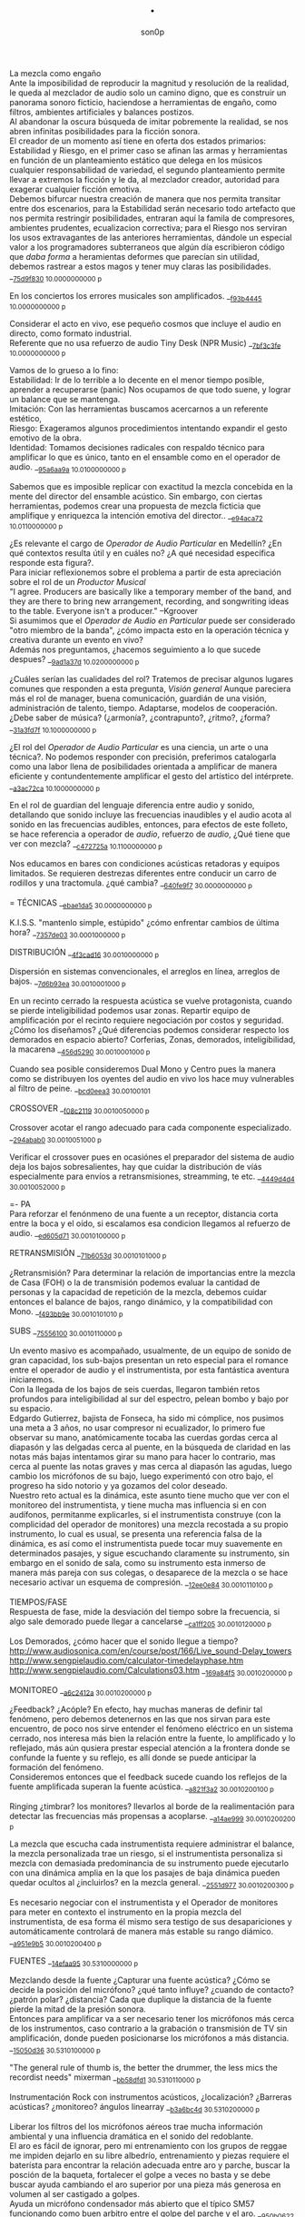 #+TITLE: . 
#+OPTIONS:    H:3 num:nil toc:nil \n:t ::t |:t ^:t -:t f:t *:t tex:t d:(HIDE) tags:not-in-toc broken-links:t 
#+author: son0p  
#+EMAIL: fede2001@gmail.com  
#+OPTIONS: email:t 
#+HTML_HEAD: <link rel="stylesheet" type="text/css" href="one.css"/>

La mezcla como engaño 
   Ante la imposibilidad de reproducir la magnitud y resolución de la realidad, le queda al mezclador de audio solo un camino digno, que es construir un panorama sonoro ficticio, haciendose a herramientas de engaño, como filtros,  ambientes artificiales y balances postizos. 
   Al abandonar la oscura búsqueda de imitar pobremente la realidad, se nos abren infinitas posibilidades para la ficción sonora. 
   El creador de un momento así tiene en oferta dos estados primarios: Estabilidad y Riesgo, en el primer caso se afinan las armas y herramientas en función de un planteamiento estático que delega en los músicos cualquier responsabilidad de variedad, el segundo planteamiento permite llevar a extremos la ficción y le da, al mezclador creador, autoridad para exagerar cualquier ficción emotiva. 
   Debemos bifurcar nuestra creación de manera que nos permita transitar entre dos escenarios, para la Estabilidad serán necesario todo artefacto que nos permita restringir posibilidades, entraran aquí la famila de compresores, ambientes prudentes, ecualizacion correctiva; para el Riesgo nos serviran los usos extravagantes de las anteriores herramientas, dándole un especial valor a los programadores subterraneos que algún día escribieron código que /daba forma/ a heramientas deformes que parecían sin utilidad, debemos rastrear a estos magos y tener muy claras las posibilidades. __{[[file:/home/ff/SyncDocs/capture.ldg::67235][75d9f830]]  10.0000000000 p}  

En los conciertos los errores musicales son  amplificados. __{[[file:/home/ff/SyncDocs/capture.ldg::67786][f93b4445]]  10.0000000000 p}  

Considerar el acto en vivo, ese pequeño cosmos que incluye el audio en directo, como formato industrial.
   Referente que no usa refuerzo de audio Tiny Desk (NPR Music) __{[[file:/home/ff/SyncDocs/capture.ldg::67933][7bf3c3fe]]  10.0000000000 p}  

Vamos de lo grueso a lo fino: 
   Estabilidad: Ir de lo terrible a lo decente en el menor tiempo posible, aprender a recuperarse (panic) Nos ocupamos de que todo suene, y lograr un balance que se mantenga. 
   Imitación: Con las herramientas buscamos acercarnos a un referente estético, 
   Riesgo: Exageramos algunos procedimientos intentando expandir el gesto emotivo de la obra. 
   Identidad: Tomamos decisiones radicales con respaldo técnico para amplificar lo que es único, tanto en el ensamble como en el operador de audio. __{[[file:/home/ff/SyncDocs/capture.ldg::67466][95a6aa9a]]  10.0100000000 p}  

Sabemos que es imposible replicar con exactitud la mezcla concebida en la mente del director del ensamble acústico. Sin embargo, con ciertas herramientas, podemos crear una propuesta de mezcla ficticia que amplifique y enriquezca la intención emotiva del director.. __{[[file:/home/ff/SyncDocs/capture.ldg::68257][e94aca72]]  10.0110000000 p}  

¿Es relevante el cargo de /Operador de Audio Particular/ en Medellín? ¿En qué contextos resulta útil y en cuáles no? ¿A qué necesidad específica responde esta figura?. 
   Para iniciar reflexionemos sobre el problema a partir de esta apreciación sobre el rol de un /Productor Musical/ 
 "I agree. Producers are basically like a temporary member of the band, and they are there to bring new arrangement, recording, and songwriting ideas to the table. Everyone isn't a producer." --Kgroover  
 Si asumimos que el /Operador de Audio en Particular/ puede ser considerado "otro miembro de la banda", ¿cómo impacta esto en la operación técnica y creativa durante un evento en vivo?  
 Además nos preguntamos, ¿hacemos seguimiento a lo que sucede despues? __{[[file:/home/ff/SyncDocs/capture.ldg::67244][9ad1a37d]]  10.0200000000 p}  

¿Cuáles serían las cualidades del rol?  Tratemos de precisar algunos lugares comunes que responden a esta pregunta, /Visión general/ Aunque pareciera más el rol de manager, buena comunicación, guardián de una visión, administración de talento, tiempo. Adaptarse, modelos de cooperación. ¿Debe saber de música? (¿armonía?, ¿contrapunto?, ¿ritmo?, ¿forma? __{[[file:/home/ff/SyncDocs/capture.ldg::67282][31a3fd7f]]  10.1000000000 p}  

¿El rol del /Operador de Audio Particular/ es una ciencia, un arte o una técnica?.  No podemos responder con precisión, preferimos catalogarla como una labor llena de posibilidades orientada a amplificar de manera eficiente y contundentemente amplificar el gesto del artístico del intérprete. __{[[file:/home/ff/SyncDocs/capture.ldg::67300][a3ac72ca]]  10.1000000000 p}  

En el rol de guardian del lenguaje diferencia entre audio y sonido, detallando que sonido incluye las frecuencias inaudibles y el audio acota al sonido en las frecuencias audibles, entonces, para efectos de este folleto, se hace referencia a  operador de /audio/, refuerzo de /audio/, ¿Qué tiene que ver con mezcla? __{[[file:/home/ff/SyncDocs/capture.ldg::68104][c472725a]]  10.1100000000 p}  

Nos educamos en bares con condiciones acústicas retadoras y equipos limitados. Se requieren destrezas diferentes entre conducir un carro de rodillos y una tractomula. ¿qué cambia? __{[[file:/home/ff/SyncDocs/capture.ldg::67396][640fe9f7]]  30.0000000000 p}  

= TÉCNICAS                     __{[[file:/home/ff/SyncDocs/capture.ldg::68347][ebae1da5]]  30.0000000000 p}  

K.I.S.S. "mantenlo simple, estúpido"  ¿cómo enfrentar cambios de última hora? __{[[file:/home/ff/SyncDocs/capture.ldg::67406][7357de03]]  30.0001000000 p}  

DISTRIBUCIÓN                   __{[[file:/home/ff/SyncDocs/capture.ldg::68509][4f3cad16]]  30.0010000000 p}  

Dispersión en sistemas convencionales, el arreglos en línea, arreglos de bajos. __{[[file:/home/ff/SyncDocs/capture.ldg::67446][7d6b93ea]]  30.0010001000 p}  

En un recinto cerrado la respuesta acústica se vuelve protagonista, cuando se pierde inteligibilidad podemos usar zonas. Repartir equipo de amplificación por el recinto requiere negociación por costos y seguridad. ¿Cómo los diseñamos? ¿Qué diferencias podemos considerar respecto los demorados en espacio abierto? Corferias, Zonas, demorados, inteligibilidad, la macarena __{[[file:/home/ff/SyncDocs/capture.ldg::68086][456d5290]]  30.0010001000 p}  

Cuando sea posible consideremos Dual Mono y Centro pues la manera como se distribuyen los oyentes del audio en vivo los hace muy vulnerables al filtro de peine. __{[[file:/home/ff/SyncDocs/capture.ldg::68185][bcd0eea3]]  30.00100101}  

CROSSOVER                      __{[[file:/home/ff/SyncDocs/capture.ldg::68455][f08c2119]]  30.0010050000 p}  

Crossover acotar el rango adecuado para cada componente especializado. __{[[file:/home/ff/SyncDocs/capture.ldg::67766][294abab0]]  30.0010051000 p}  

Verificar el crossover pues en ocasiónes el preparador del sistema de audio deja los bajos sobresalientes, hay que cuidar la distribución de víás especialmente para envíos a retransmisiones, streamming, te etc. __{[[file:/home/ff/SyncDocs/capture.ldg::68176][4449d4d4]]  30.0010052000 p}  

=- PA 
Para reforzar el fenónmeno de una fuente a un receptor, distancia corta entre la boca y el oído, si escalamos esa condicion llegamos al refuerzo de audio. __{[[file:/home/ff/SyncDocs/capture.ldg::68068][ed605d71]]  30.0010100000 p}  

RETRANSMISIÓN                  __{[[file:/home/ff/SyncDocs/capture.ldg::68464][71b6053d]]  30.0010101000 p}  

¿Retransmisión? Para determinar la relación de importancias entre la mezcla de Casa (FOH) o la de transmisión podemos evaluar la cantidad de personas y la capacidad de repetición de la mezcla, debemos cuidar entonces el balance de bajos, rango dinámico, y la compatibilidad con Mono. __{[[file:/home/ff/SyncDocs/capture.ldg::67426][f493bb9e]]  30.0010101010 p}  

SUBS                           __{[[file:/home/ff/SyncDocs/capture.ldg::68527][75556100]]  30.0010110000 p}  

Un evento masivo es acompañado, usualmente, de un equipo de sonido de gran capacidad, los sub-bajos presentan un reto especial para el romance entre el operador de audio y el instrumentista, por esta fantástica aventura iniciaremos. 
   Con la llegada de los bajos de seis cuerdas, llegaron también retos profundos para inteligibilidad  al sur  del espectro, pelean bombo y bajo por su espacio. 
   Edgardo Gutierrez, bajista de Fonseca, ha sido mi cómplice, nos pusimos una meta a 3 años, no usar compresor ni ecualizador, lo primero fue observar su mano, anatómicamente tocaba las cuerdas gordas cerca al diapasón y las delgadas cerca al puente, en la búsqueda de claridad en las notas más bajas intentamos girar su mano para hacer lo contrario, mas cerca al puente las notas graves y mas cerca al diapasón las agudas, luego cambio los micrófonos de su bajo, luego experimentó con otro bajo, el progreso ha sido notorio y ya gozamos del color deseado. 
   Nuestro reto actual es la dinámica, este asunto tiene mucho que ver con el monitoreo del instrumentista, y tiene mucha mas influencia si en con audífonos, permitanme explicarles, si el instrumentista construye (con la complicidad del operador de monitores) una mezcla recostada a su propio instrumento, lo cual es usual, se presenta una referencia falsa de la dinámica, es así como el instrumentista puede tocar muy suavemente en determinados pasajes, y sigue escuchando claramente su instrumento, sin embargo en el sonido de sala, como su instrumento esta inmerso de manera más pareja con sus colegas, o desaparece de la mezcla o se hace necesario activar un esquema de compresión. __{[[file:/home/ff/SyncDocs/capture.ldg::68194][12ee0e84]]  30.0010110100 p}  

TIEMPOS/FASE 
 Respuesta de fase, mide la desviación del tiempo sobre la frecuencia, si algo sale demorado puede llegar a cancelarse __{[[file:/home/ff/SyncDocs/capture.ldg::68311][ca1ff205]]  30.0010120000 p}  

Los Demorados, ¿cómo hacer que el sonido llegue a tiempo? http://www.audiosonica.com/en/course/post/166/Live_sound-Delay_towers http://www.sengpielaudio.com/calculator-timedelayphase.htm http://www.sengpielaudio.com/Calculations03.htm __{[[file:/home/ff/SyncDocs/capture.ldg::67757][169a84f5]]  30.0010200000 p}  

MONITOREO                      __{[[file:/home/ff/SyncDocs/capture.ldg::68473][a6c2412a]]  30.0010200000 p}  

¿Feedback? ¿Acóple? En efecto, hay muchas maneras de definir tal fenómeno, pero debemos detenernos en las que nos sirvan para este encuentro, de poco nos sirve entender el fenómeno eléctrico en un sistema cerrado, nos interesa más bien la relación entre la fuente, lo amplificado y lo reflejado, más aún qusiera prestar especial atención a la frontera donde se confunde la fuente y su reflejo, es allí donde se puede anticipar la formación del fenómeno. 
   Consideremos entonces que el feedback sucede cuando los reflejos de la fuente amplificada superan la fuente acústica. __{[[file:/home/ff/SyncDocs/capture.ldg::67337][a821f3a2]]  30.0010200100 p}  

Ringing ¿timbrar? los monitores? llevarlos al borde de la realimentación para detectar las frecuencias más propensas a acoplarse. __{[[file:/home/ff/SyncDocs/capture.ldg::68014][a14ae999]]  30.0010200200 p}  

La mezcla que escucha cada instrumentista requiere administrar el balance, la mezcla personalizada trae un riesgo, si el instrumentista personaliza si mezcla con demasiada predominancia de su instrumento puede ejecutarlo con una dinámica amplia en la que los pasajes de baja dinámica pueden quedar ocultos al ¿incluirlos? en la mezcla general. __{[[file:/home/ff/SyncDocs/capture.ldg::67629][2551d977]]  30.0010200300 p}  

Es necesario negociar con el instrumentista y el Operador de monitores para meter en contexto el instrumento en la propia mezcla del instrumentista, de esa forma él mismo sera testigo de sus desapariciones y automáticamente controlará de manera más estable su rango diámico. __{[[file:/home/ff/SyncDocs/capture.ldg::67806][a951e9b5]]  30.0010200400 p}  

FUENTES                        __{[[file:/home/ff/SyncDocs/capture.ldg::68518][14efaa95]]  30.5310000000 p}  

Mezclando desde la fuente ¿Capturar una fuente acústica? ¿Cómo se decide la posición del micrófono? ¿qué tanto influye? ¿cuando de contacto? ¿patrón polar? ¿distancia? Cada que duplique la distancia de la fuente pierde la mitad de la presión sonora. 
     Entonces para amplificar va a ser necesario tener los micrófonos más cerca de los instrumentos, caso contrario a la grabación o transmisión de TV sin amplificación, donde pueden posicionarse los micrófonos a más distancia. __{[[file:/home/ff/SyncDocs/capture.ldg::67366][15050d36]]  30.5310100000 p}  

"The general rule of thumb is, the better the drummer, the less mics the recordist needs" mixerman __{[[file:/home/ff/SyncDocs/capture.ldg::68338][bb58dfd1]]  30.5310110000 p}  

Instrumentación Rock con instrumentos acústicos, ¿localización? ¿Barreras acústicas? ¿monitoreo? ángulos linearray __{[[file:/home/ff/SyncDocs/capture.ldg::67376][b3a6bc4d]]  30.5310200000 p}  

Liberar los filtros del los micrófonos aéreos trae mucha información ambiental y una influencia dramática en el sonido del redoblante. 
   El aro es fácil de ignorar, pero mi entrenamiento con los grupos de reggae me impiden dejarlo en su libre albedrío, entrenamiento y piezas requiere el baterísta para encontrar la relación adecuada entre aro y parche, buscar la posción de la baqueta, fortalecer el golpe a veces no basta y se debe buscar ayuda cambiando el aro superior por una pieza más generosa en volumen al ser castigado a golpes. 
   Ayuda un micrófono condensador más abierto que el típico SM57  funcionando como buen arbitro entre el golpe del parche y el aro. __{[[file:/home/ff/SyncDocs/capture.ldg::67836][950b0622]]  30.5310200000 p}  

El operador de audio supone que una posición de micrófono o micrófono funciona y ese deseo puede ser tan fuerte que le impide escuchar que no funciona. En la plazoleta del edificio inteligente probaba sonido herencia de Tinmbiquí, llegamos a la marimba, el ruteador había seleccionado los mejores condensadores como de costumbre con la marimba sinfónica, fué el consejero de sonido de parte del grupo que preguntó ¿qué micrófonos tiene? ¿suena raro tienes dos 57? se trata de selva. En otra ocasión solo piano para Teresita Gómez salio a sala a escuchar y me preguntaba, ¿porqué suena tan brillante? refriendose a un exceso en altas frecuencias. __{[[file:/home/ff/SyncDocs/capture.ldg::68221][5b3eef97]]  30.5310200000 p}  

Pasé un largo período luchando con cada una de las piezas de la batería, como fila ordenada fuí aprendiendo a relacionarme con el bombo primero, los toms, redoblante (con quien aún estoy construyendo nuestra relación) y por último los volubles micrófonos aéreos, fueron éstos últimos los que me brindaron, de la mano de Kiko Castro, la liberadora necesidad de tratar la batería como un solo instrumento. __{[[file:/home/ff/SyncDocs/capture.ldg::67826][59a2aa01]]  30.5310400000 p}  

Sobre algunos instrumentos acústicos, 
 Coros, si la cantidad de micrófonos es limitada se puede ubicar los micrófonos puntuales en las mejores voces, esto puede generar frustración en los cantantes que no tengan micrófono al frente, para disminuír el impacto de este fenómeno psicológico podemos poner una voz selecionada al centro y mirando al frente del microfono y dos voces no seleccionadas a cada lado, de esta manera tendrémos más presencia de la voz seleccionada y menos de las voces no seleccionadas. 
  Cuerdas. 
 Metales  
 Maderas  
 Percusiones __{[[file:/home/ff/SyncDocs/capture.ldg::67456][f312fe8d]]  30.5310500000 p}  

VOZ - Desde que el cantante emprendio su búsqueda de expresión corporal y sacó el micrófono de su estático pedestal, inició la persecución del operador de audio para estabilizar la fuente vocal, en el mejor de los casos el talento vocal ajusta la distancia del micrófono en proporción inversa al volumen en que canta, pero el color de la voz cambia con la angulación del micrófono y en la proximidad a la boca se amentan las frecuencias bajas. 
   El diseño del micrófono direcciónal requiere aire en la parte trasera de la capsula, los 80's junto a MTV difundieron un incentivo estético de agarrar el micrófono tapando media "cabeza", posiblemente desde los maestros de ceremonia que aumentaban el nivel de su voz con esa práctica. __{[[file:/home/ff/SyncDocs/capture.ldg::67855][585441a1]]  30.5310600000 p}  

Con un impacto menos dramático está el posicionamiento de los micrófonos, iniciemos por la voz que se ve afectada por la distancia y ángulo, se pretende entonces entender la manera como afecta su instrumento y usar eso a su favor. __{[[file:/home/ff/SyncDocs/capture.ldg::67864][b261b095]]  30.5310610000 p}  

=- AMARRARSE LAS BOTAS 
 Cada consola propone una configuración por defecto de los canales, como es más eficiente quitarle el filtro pasa altos a 2 canales que ponerselo a 46, el hombre hace un canal y lo copia en todos, luego ajusta las excepciones, aqui se describe ese canal. 
   HPF 100 hz 
   Comp On, (Ratio 2:1, Threshold -12dBFS, Attack fast, release fast') 
   Envios a Reverberación -12dBFS  
   Envíos a Monitoreo  -12dBFS   
   Asignacción DCA 7 
 __{[[file:/home/ff/SyncDocs/capture.ldg::59729][f704741e]]  30.5320000000 p}  

¿Quieto? ¿Cabalgando? En cuáles casos se dejan los /faders/ quietos? ¿jazz? ¿dinámica? ¿tradicional? ¿pop? ¿rock? ¿métal? ¿reggae?.  
 __{[[file:/home/ff/SyncDocs/capture.ldg::67565][26efe998]]  30.5320000000 p}  

¿Mezcla con la estructura de ganancia? Estructura de ganancia. Hugo Villegas, Rango dinámico (del piso de ruido al clip (recorte)) headroom (de nominal a clip (recorte) ) diferencia entre clipping / recorte  distorsión, distorsión es cuando la señal original es alterada, si la alteración agrega armónicos llamamos distorsión armónica (%THD), si agrega otras frequencias por no linealidad distorsión intermodulada (%IMD), si cambia la respuesta de frecuencia Distorsión de frecuencia.  
   Clipping/Recorte cuando la amplitud intenta superar el umbral máximo, los picos son recortados __{[[file:/home/ff/SyncDocs/capture.ldg::67536][6e5dfa7b]]  30.5321000000 p}  

Presición. Para controlar la dinámica de las fuentes sonoras ajustamos la estructura de ganancia y para los movimientos más precisos usamos los /faders/ que tienen diseño logarítmico. (genial!) __{[[file:/home/ff/SyncDocs/capture.ldg::67575][5817c2ed]]  30.5321000000 p}  

Se preguntará usted, ¿Porqué disminuír el rango dinámico? ¿Es acaso sombrio tener una ejecución vívida.. llena de dinámica?  Para saltar un conejo requiere de una fuerza equilibrada en sus dos patas, es así como la variación dinámica egoísta puede deformar la mezcla, pero un expresivo relieve dinámico de común acuerdo entre los músicos participante puede ser exquisitamente apreciado. Es un caso especial algúnos género que se han popularizado con un mínimo rango dinámico, el Pop, Power Rock, podrían ser antagonistas dinámicos del jazz o música sinfónica,en el primer caso, es natural escuchar estos generos en medio de ruidosas ciudades, es así como los productores se han encargado de mantener muy arriba todos los sonidos, para que el ciclista, conductor o caminante no se pierda ningún detalle de la mezcla en sus audífonos económicos, sin detenerse a cuestionar estos comportamientos, la labor del operador de audio en vivo es reproducir y expandir el gesto del artista, así que si de Pop, o Power Rock se trata se hace fundamental restringir el rango dinámico a las buenas o a las malas y lograr recrear la visión idealizada que plasmó el artista en sus grabaciones de estudio. __{[[file:/home/ff/SyncDocs/capture.ldg::67816][22a7f6b1]]  30.5331000000 p}  

== COMPRESOR                   __{[[file:/home/ff/SyncDocs/capture.ldg::68356][8ed886a0]]  30.5331000000 p}  

"Compresor is for Kids" dice Bruce Sweeden. __{[[file:/home/ff/SyncDocs/capture.ldg::67796][6c83a452]]  30.5331010000 p}  

Para conocer los parámetros del compresor seguimos la invitación de Stavrou, vamos uno por uno, Ataque, Liberación, Umbral, Relación. __{[[file:/home/ff/SyncDocs/capture.ldg::68320][c15f11ed]]  30.5331021000 p}  

Llevar al extremo un compresor permite escuchar su verdadero color, cuando el aparato empieza a reducir 10 o 12db el asunto se empieza a poner interesante pues ya hay una gran cantidad de coloracion particular de la unidad del compresion o del plugin.. allí se asoma el verdadero ´caracter´del procesador. __{[[file:/home/ff/SyncDocs/capture.ldg::68023][b295f1cd]]  30.5331022000 p}  

"Peak is our enemy. Texture our Friend" "The human ear is more sensitive to texture than voltage" --Stavrou __{[[file:/home/ff/SyncDocs/capture.ldg::68230][2957b43f]]  30.5340000000 p}  

maxima ilusión con mínimo voltaje, distorsión, compresión, rango dinámico, SPL, guerra del volumen __{[[file:/home/ff/SyncDocs/capture.ldg::67496][43889c18]]  30.5340100000 p}  

FADE OUT                       __{[[file:/home/ff/SyncDocs/capture.ldg::68365][d6ab9ad7]]  30.5500000000 p}  

Hay ciertos finales que permiten acompañar la desaparición artística con la desaparición técnica, es que, en algunos casos, los sistemas tienen un sonido de base, sea por la suma de los ruidos de piso de cada componente, o tierra, hum etc. Así acompañar el final con un fadeout en el master puede hacer desaparecer la huella del sistema. __{[[file:/home/ff/SyncDocs/capture.ldg::59738][320de67f]]  30.5500100000 p}  

La gentileza de desvanecer el ruido rosa __{[[file:/home/ff/SyncDocs/capture.ldg::68095][760b3658]]  30.5502000000 p}  

== LA PROPIA VOZ 
   El operador de audio No puede desligarse de si mismo, a su manera grita a los postulantes "eso soy yo", aunque a veces sus gritos suenen como si dijera "eso es lo que desconozco" __{[[file:/home/ff/SyncDocs/capture.ldg::64900][ccf743b8]]  40.4000000000 p}  

Respecto al reconocimiento, el operador de audio particular tiene una lucha solitaria, efímera, pocos elementos tiene el "otro" para juzgar su desempeño. 
 Dice Leila Gerreiro "... y como pasa con todas las cosas importantes 
 nadie pregunta, menos mal." __{[[file:/home/ff/SyncDocs/capture.ldg::68437][79683911]]  40.4010000000 p}  

¿Qué diferencia un operador de audio de otro? ¿dinamica?, ¿efectos¿, reaccion ante situaciones¿, ¿solos¿, ¿finales¿ __{[[file:/home/ff/SyncDocs/capture.ldg::61508][789a2af1]]  40.4020000000 p}  

¿Cómo inciden las herramientas? Hemos escuchado mezclas fascinantes usando muchas herramientas, también unas terribles, en contraste, hemos escuchado mezclas fascinantes usando mínimas herramientas, también otras terribles. Pareciera entonces que cobra importancia aprender a decidir en qué casos las herramientas sirven . Debatamos, ¿cuál es el objetivo de una herramienta? procesadores, micrófonos, consolas, interfaces, parlantes, analizadores, efectos. __{[[file:/home/ff/SyncDocs/capture.ldg::67318][300b3438]]  50.0000000000 p}  

Considerando restricciones complejas de acceso a recursos se hace crítico el proceso de planeación y agendamiento. Ruta crítica, manejo de márgenes (¿tiempo libre? se encuentra un amigo en el campo de futbol, conta, contá, un cafecito?), Indicadores y métricas (sistemas en verde? rojo?)  Referente de Planning & Scheduling Group (PSG) en NASA https://www.nasa.gov/intelligent-systems-division/autonomous-systems-and-robotics/planning-and-scheduling-group/ __{[[file:/home/ff/SyncDocs/capture.ldg::67593][9ac911e2]]  50.0000000000 p}  

== HERRAMIENTAS                __{[[file:/home/ff/SyncDocs/capture.ldg::68536][d21ff81b]]  50.0000000000 p}  

DIAGRAMA/SCORE                 __{[[file:/home/ff/SyncDocs/capture.ldg::68383][c7e615f8]]  50.1000000000 p}  

El Score como herramienta de localización en la pieza. No es necesario saber leer las notas, se puede identificar los solos, las entradas y los finales.  Diagramas  RSVP  ¿Qué tipo de score le sirve al operador de audio particular? __{[[file:/home/ff/SyncDocs/capture.ldg::67486][574ac629]]  50.1010000000 p}  

RIDER 
  Lista de deseos, o lo mínimo sin lo cual renuncio __{[[file:/home/ff/SyncDocs/capture.ldg::67978][4234da44]]  50.1010000000 p}  

"The radio is my musical instrument" R.Rubin  El escenario como instrumento __{[[file:/home/ff/SyncDocs/capture.ldg::67291][6735ed42]]  60.0000000000 p}  

¿Qué es lo importante?  Para el operador : que todo llegue  Para el instrumentista: que se escuche, que escuche las entradas  Lo más importante ¿que a nadie le pase nada?  Asegurar a las personas? (¿seres?) Los Bienes  Asegurar una reputación?  Que el evento suceda  Que sucedaa bien  Que sea wow __{[[file:/home/ff/SyncDocs/capture.ldg::67546][65884897]]  60.0000000000 p}  

"## Preamps Carlos Bedoya Va a ser dificil que encuentre un preamp mas transparente que un TubeUlent o un Tonerator. Pero un Millenia o un Hardy aguanta." __{[[file:/home/ff/SyncDocs/capture.ldg::67748][138aa50e]]  60.0000000000 p}  

Masmelos  - El canal místico ¿el 7?  - Decirlo pasíto  - Escribirlo atrás de la puerta  - Defensive FOH  - ¿Quién es el ruteador y sus manitos ágiles? __{[[file:/home/ff/SyncDocs/capture.ldg::67914][14b23137]]  60.0000000000 p}  

"nada más inutil que hacer eficientemente lo que nunca debería haberse hecho" __{[[file:/home/ff/SyncDocs/capture.ldg::67942][9428af33]]  60.0000000000 p}  

"No se puede des-quemar una arepa luego de quemarse" Estructura de ganancia, TV, grabación __{[[file:/home/ff/SyncDocs/capture.ldg::68005][bd13c559]]  60.0000000000 p}  

¿hay diferentes tipos de ruidos? RF, tierra, filtros, phantom power __{[[file:/home/ff/SyncDocs/capture.ldg::67347][6511a17e]]  70.0000000000 p}  

El sonido y el cuerpo. Frecuecias bajas y la piel, frecuencias altas y la dirección, mínima presión sonora, máxima? __{[[file:/home/ff/SyncDocs/capture.ldg::67506][a2b9b20d]]  70.0000000000 p}  

== PRÁCTICAS                   __{[[file:/home/ff/SyncDocs/capture.ldg::68482][963c3ff1]]  80.0000000000 p}  

El operador de audio en festivales tiene vértigo por resolver muchas cosas a la vez, y el tiempo para hacerlo es cronométrico, la ventana de acción es tan estrecha y el impacto de las fallas tan notorio, que amerita tomar tiempo para practicar. __{[[file:/home/ff/SyncDocs/capture.ldg::67776][29943986]]  80.0001000000 p}  

Período de transición del novato al experto, ¿qué cambia?  ¿cómo se enfrentan los problemas? ¿cómo se reacciona? __{[[file:/home/ff/SyncDocs/capture.ldg::67436][1ff5252d]]  80.0100000000 p}  

Einstein y John Von Neumann representan velocidades diferentes, cada cual a su ritmo. __{[[file:/home/ff/SyncDocs/capture.ldg::68077][8e7d4989]]  80.0100000000 p}  

¿Qué ejercios o prácticas puede profundizar las destrezas del operador de audio particular? En otra época pareciera que practicar la orientación en una consola análoga podría lograrse, a bajo costo usando, plantillas en papel en tamaño real, actualmente las superficie de las consolas digitales tienden a disminuir su extensión y se expande es en capas abstractas. ¿cómo orientarse en un sistema de capas?. ¿cómo aumentar la creatividad? (prueba de sonido) escucha crítica, __{[[file:/home/ff/SyncDocs/capture.ldg::67309][3e62c557]]  80.1000000000 p}  

Balancear una mezcla rápidamente. Para evitar la intuición de ajustar los faders se pide al practicante que solo dicte los movimientos, al inicio en pasos de 4db. El master no puede pasar de -12db __{[[file:/home/ff/SyncDocs/capture.ldg::68203][8d01a3a7]]  80.1000000000 p}  

Balancear una mezcla sin escuchar. Se pide al practicante que balanceé una mezcla según las lecturas que presentan los medidores, considerando los canales individuales, VCA y master __{[[file:/home/ff/SyncDocs/capture.ldg::68212][6654c513]]  80.2000000000 p}  

Black Stars, Mauro Parlantes, Victor García, Juan Posada, Ashok, Piero, Jorge Vásquez, Juan Carlos, Vilar, Dinosaurio, relevos, macarena __{[[file:/home/ff/SyncDocs/capture.ldg::67327][5fd7af7d]]  90.0000000000 p}  

== APENDICES                   __{[[file:/home/ff/SyncDocs/capture.ldg::68491][1273d116]]  90.0000000000 p}  

Ruta de la señal ¿A dónde va la señal luego de la consola? ¿cualquier cable es lo mismo? ¿cable de señal? ¿de potencia?. __{[[file:/home/ff/SyncDocs/capture.ldg::67386][d49d5a4e]]  90.0010000000 p}  

ROLES/RELACIONES               __{[[file:/home/ff/SyncDocs/capture.ldg::68428][0ba71d73]]  90.2000000000 p}  

Estructura de poder en el entorno del sonido directo.  Gerente de Producción, Gerente de Escenario, Gerente de desplazamientos. ¿cambia la estructura de poder cuando el grupo sube? ¿toma el poder? __{[[file:/home/ff/SyncDocs/capture.ldg::67556][946b4b84]]  90.2010000000 p}  

Motivación, Empatía. ¿Porqué se esfuerzan las personas? ¿Dinero? ¿Afecto? ¿Reconocimiento? __{[[file:/home/ff/SyncDocs/capture.ldg::67526][7cb78901]]  90.2011000000 p}  

Comunicación. Comunicación no violenta, ¿guardar silencio?. Con el equipo, proveedores, artista. ¿términos abstractos? ¿precisión? ¿dudas? __{[[file:/home/ff/SyncDocs/capture.ldg::67516][36fa4b0e]]  90.2012000000 p}  

Ambientación emotiva respecto al sonido directo. Mantener a los músicos en el lenguaje del arte y emotividad, distanciarlos del problema técnico. Relieve simbólico. Visualización (Los Arboles, insultelos, la pierna en el barranco) __{[[file:/home/ff/SyncDocs/capture.ldg::67476][275b3e81]]  90.2020000000 p}  

== ECUACIONES                  __{[[file:/home/ff/SyncDocs/capture.ldg::68392][0f1aea68]]  90.3000000000 p}  

L=c/F  Longitud de onda = velocidad del sonido / Frecuencia (a 22℃ aprox 344mts/segundo) __{[[file:/home/ff/SyncDocs/capture.ldg::68275][4806dcc7]]  90.3010000000 p}  

Nivel Relativo (dB) = 20 * log10(nivel1/nivel2) __{[[file:/home/ff/SyncDocs/capture.ldg::68293][9962acd3]]  90.3010000000 p}  

P=IE  P potencia en vatios, E voltaje en voltios, Resistencia en Ohmios __{[[file:/home/ff/SyncDocs/capture.ldg::68302][77b07363]]  90.3010000000 p}  

Intuición, entender las fuerzas que se mueven en una ecuación, puede llevar al extremo cada término para entender su implicación. __{[[file:/home/ff/SyncDocs/capture.ldg::68446][f1f6e5d8]]  90.3010000000 p}  

40hz 8.62 mts camión de carga, 100hz 3,45mts Carro compacto, 250hz 1.38mts altura del hombro, 500hz 0.69 brazo, 1khz 0.34mts  codo a puño, 4khz 0.25mts cuatro dedos, 16khz 0,022 un dedo __{[[file:/home/ff/SyncDocs/capture.ldg::68284][30a096e5]]  90.3020000000 p}  

(defun panico (chan-estrella) 
  (-nivel (si (=! chan chan-estrella) 
 chan))) __{[[file:/home/ff/SyncDocs/capture.ldg::68248][f52e2b52]]  90.3070000000 p}  

ARREGLOS SUBS                  __{[[file:/home/ff/SyncDocs/capture.ldg::68401][5cbeea6a]]  90.6000000000 p}  

Para configurar un cardioide simple en cualquier lugar igualamos las presiones en la frequencia deseada inverimos polaridad y medimos. __{[[file:/home/ff/SyncDocs/capture.ldg::68500][3c86facc]]  90.6005000000 p}  

END FIRE: tomado de http://fors.doctorproaudio.com/messages/23559.html  por mauricio "magu" ramirez Hola Antonio. Existen 2 técnicas diferentes. Una de ellas fue descrita en 1947 en el libro Acoustical Engineering (Harry Olson, pags 38-39), y se denomina "END FIRED LINE SOURCE". Requiere al menos 4 subwoofers para poder cancelar 2 octavas (tipicamente desde 40Hz hasta 125Hz). Consiste en colocar subwoofers uno al frente de otro y añadir "delay" progresivo (en el caso de 4 subwoofers se requieren 4 canales de "delay" electronico). la distancia entre cada uno de los subwoofers (centro-centro, o cono-cono) es la que difine el valor del delay electronico (distancia convertida a tiempo en milisegundos). La separacion entre el primero y el segundo elemento define el centro de la frecuencia superior de cancelacion trasera. La separacion entre el primero y el tercer elemento define el centro de la segunda frecuencia de cancelacion trasera (la mitad del caso anterior). La separacion entre el primero y el cuarto elemento define el centro de la tercer frecuencia de cancelacion trasera (un tercio del primer caso). Por ejemplo, para cancelar desde 30Hz hasta 125Hz se debe hacer lo siguiente: Subwoofer 1 (0ms de delay) Subwoofer 2 (1mt adelante del primero, 2.94ms de delay) Subwoofer 3 (2mt adelante del primero, 5.88ms de delay) Subwoofer 4 (3mt adelante del primero, 8.82ms de delay) Nota: Todos los subwoofers deben tener la misma polaridad y nivel, asi como la misma topologia de filtros HPF y LPF (orden o pendiente). El resultado es suma de 12dB en el frente (debido al uso de 4 subwoofers), y aprox. 20 dB de reduccion atras. Esta tecnica la he usado desde el año 2003 en conciertos en varios paises de Europa, Asia y America (y se demuestra y explica en todos los seminarios que imparto). __{[[file:/home/ff/SyncDocs/capture.ldg::68041][e253b440]]  90.6010000000 p}  

MICRÓFONOS                     __{[[file:/home/ff/SyncDocs/capture.ldg::68410][62b45df1]]  90.7000000000 p}  

Cuando se embarca en una prueba de sonido, si el ritmo de trabajo se ve obstaculizado por innumerables fallas técnicas, se va erosionar el espíritu creativo, y va a dejar exhaustos a sus músicos, nos preguntamos entonces ¿cómo se prueba sonido? ¿a dónde se mira? ¿cómo se pide que se interpreten los instrumentos? (¿forte?)  ¿cómo se habla? (mudos y sordos) señas de mezcla, señas de ruido. __{[[file:/home/ff/SyncDocs/capture.ldg::67416][5695ccb9]]  90.8000000000 p}  

Anéctodas ****  **** VJ VGA **** 7 minutos para el cambio de un cable **** Eficiencia, mojes Zen, la repetición **** Prueba de sonido en washignton Black Cat Fonseca, falsa comodidad, ¿no son capaces de probar en un media hora? los guerreros.**** Bienvenidos al mundo de lo poco intuitivo.**** Una raya donde se divide la ficción __{[[file:/home/ff/SyncDocs/capture.ldg::67923][0589c875]]  90.8000000000 p}  

PRODUCCION                     __{[[file:/home/ff/SyncDocs/capture.ldg::68419][5d53f782]]  90.8000000000 p}  

¿Cómo se visten en la música clásica? de negro, manga larga, desaparecer, stage mánager de La Fourcade en feria de flores. __{[[file:/home/ff/SyncDocs/capture.ldg::67960][2f2a815c]]  90.8002000000 p}  

RIESGO                         __{[[file:/home/ff/SyncDocs/capture.ldg::67969][61beebbd]]  90.8010000000 p}  

MANEJO TIEMPO 
 Presupuestos de tiempo, presupuestar lo desconocido, la primera vez que lo hago, ruta crítica y los colchones. 
    Un listado con tiempo regresivo permite al equipo de trabajo verificar el estado de varias tareas en un tiempo determinado T -10h. 
    Mínimos intervalos usables en recursos compartidos, consolas, escenario, micrófonos, intercomunicadores, transporte, camerino.  Coordinarse cuando es tu turno Algoritmo Meyns para manejo de pistas de aterrizaje   https://aviationsystems.arc.nasa.gov/publications/2021/NASA-TM-20210000561.pdf __{[[file:/home/ff/SyncDocs/capture.ldg::67951][312c1e8a]]  90.8010010000 p}  

Mínimos intervalos usables en recursos compartidos, consolas, escenario, micrófonos, intercomunicadores, transporte, camerino.  Coordinarse cuando es tu turno Algoritmo Meyns para manejo de pistas de aterrizaje   https://aviationsystems.arc.nasa.gov/publications/2021/NASA-TM-20210000561.pdf __{[[file:/home/ff/SyncDocs/capture.ldg::67584][b8a9afe5]]  90.8010020000 p}  

